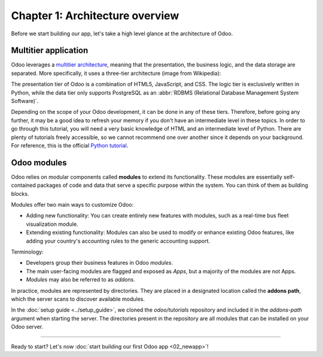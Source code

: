 ================================
Chapter 1: Architecture overview
================================

Before we start building our app, let's take a high level glance at the architecture of Odoo.

Multitier application
=====================

Odoo leverages a `multitier architecture <https://en.wikipedia.org/wiki/Multitier_architecture>`_,
meaning that the presentation, the business logic, and the data storage are separated. More
specifically, it uses a three-tier architecture (image from Wikipedia):

.. image:: 01_architecture_overview/three-tier-architecture.svg
    :align: center
    :alt: Overview of a three-tier application

The presentation tier of Odoo is a combination of HTML5, JavaScript, and CSS. The logic tier is
exclusively written in Python, while the data tier only supports PostgreSQL as an :abbr:`RDBMS
(Relational Database Management System Software)`.

Depending on the scope of your Odoo development, it can be done in any of these tiers. Therefore,
before going any further, it may be a good idea to refresh your memory if you don't have an
intermediate level in these topics. In order to go through this tutorial, you will need a very basic
knowledge of HTML and an intermediate level of Python. There are plenty of tutorials freely
accessible, so we cannot recommend one over another since it depends on your background. For
reference, this is the official `Python tutorial <https://docs.python.org/3/tutorial/>`_.

Odoo modules
============

Odoo relies on modular components called **modules** to extend its functionality. These modules are
essentially self-contained packages of code and data that serve a specific purpose within the
system. You can think of them as building blocks.

Modules offer two main ways to customize Odoo:

- Adding new functionality: You can create entirely new features with modules, such as a real-time
  bus fleet visualization module.
- Extending existing functionality: Modules can also be used to modify or enhance existing Odoo
  features, like adding your country's accounting rules to the generic accounting support.

Terminology:

- Developers group their business features in Odoo *modules*.
- The main user-facing modules are flagged and exposed as *Apps*, but a majority of the modules are
  not Apps.
- *Modules* may also be referred to as *addons*.

In practice, modules are represented by directories. They are placed in a designated location called
the **addons path**, which the server scans to discover available modules.

In the :doc:`setup guide <../setup_guide>`, we cloned the `odoo/tutorials` repository and included
it in the `addons-path` argument when starting the server. The directories present in the repository
are all modules that can be installed on your Odoo server.

.. exercise::
   In your file explorer, navigate to the `odoo/tutorials` repository and inspect the available
   modules. You should find the `real_estate` module that will serve as the foundation for building
   our real estate application throughout this tutorial.

   .. note::
      You will notice that the module directories are not empty; they all contain at least two
      essential files: :file:`__init__.py` and :file:`__manifest__.py`. These files are what
      makes a simple directory an Odoo module. We'll get back to it in the next chapter.

----

.. todo update incentive to match the title of the next page

Ready to start? Let's now :doc:`start building our first Odoo app <02_newapp>`!
